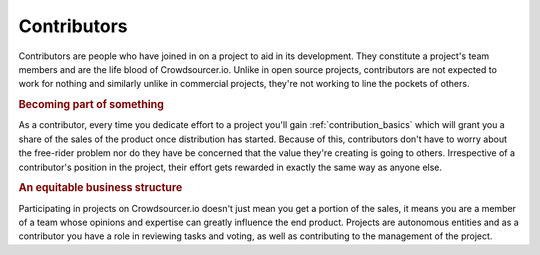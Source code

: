 .. _contributors_basics:

Contributors
========================

Contributors are people who have joined in on a project to aid in its development. They constitute a project's team members and are the life blood of Crowdsourcer.io. Unlike in open source projects, contributors are not expected to work for nothing and similarly unlike in commercial projects, they're not working to line the pockets of others.

.. rubric:: Becoming part of something

As a contributor, every time you dedicate effort to a project you'll gain :ref:`contribution_basics` which will grant you a share of the sales of the product once distribution has started. Because of this, contributors don't have to worry about the free-rider problem nor do they have be concerned that the value they're creating is going to others. Irrespective of a contributor's position in the project, their effort gets rewarded in exactly the same way as anyone else.

.. rubric:: An equitable business structure

Participating in projects on Crowdsourcer.io doesn't just mean you get a portion of the sales, it means you are a member of a team whose opinions and expertise can greatly influence the end product. Projects are autonomous entities and as a contributor you have a role in reviewing tasks and voting, as well as contributing to the management of the project.